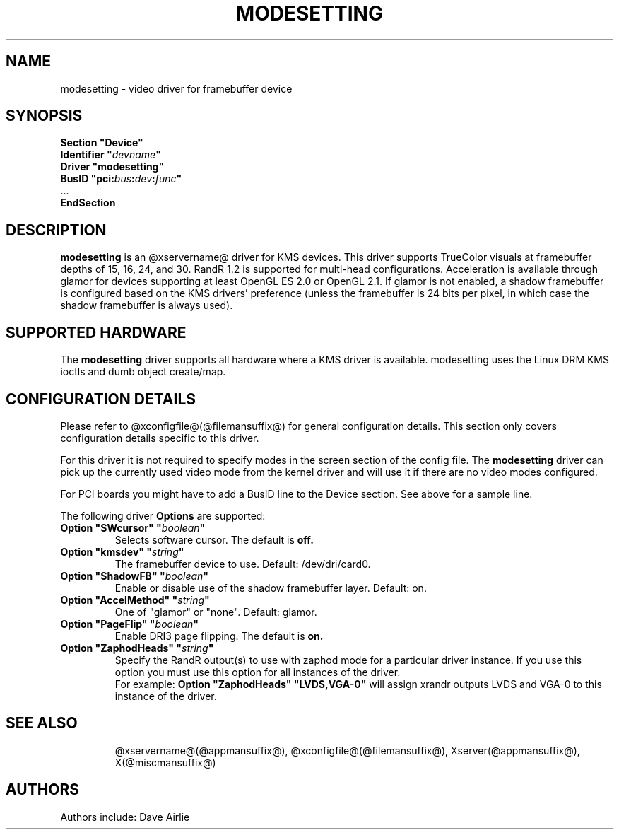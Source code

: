 .\" shorthand for double quote that works everywhere.
.ds q \N'34'
.TH MODESETTING @drivermansuffix@ @vendorversion@
.SH NAME
modesetting \- video driver for framebuffer device
.SH SYNOPSIS
.nf
.B "Section \*qDevice\*q"
.BI "  Identifier \*q"  devname \*q
.B  "  Driver \*qmodesetting\*q"
.BI "  BusID  \*qpci:" bus : dev : func \*q
\ \ ...
.B EndSection
.fi
.SH DESCRIPTION
.B modesetting
is an @xservername@ driver for KMS devices.  This driver supports
TrueColor visuals at framebuffer depths of 15, 16, 24, and 30. RandR
1.2 is supported for multi-head configurations. Acceleration is available
through glamor for devices supporting at least OpenGL ES 2.0 or OpenGL 2.1.
If glamor is not enabled, a shadow framebuffer is configured based on the
KMS drivers' preference (unless the framebuffer is 24 bits per pixel, in
which case the shadow framebuffer is always used).
.SH SUPPORTED HARDWARE
The 
.B modesetting
driver supports all hardware where a KMS driver is available.
modesetting uses the Linux DRM KMS ioctls and dumb object create/map.
.SH CONFIGURATION DETAILS
Please refer to @xconfigfile@(@filemansuffix@) for general configuration
details.  This section only covers configuration details specific to
this driver.
.PP
For this driver it is not required to specify modes in the screen 
section of the config file.  The
.B modesetting
driver can pick up the currently used video mode from the kernel
driver and will use it if there are no video modes configured.
.PP
For PCI boards you might have to add a BusID line to the Device
section.  See above for a sample line.
.PP
The following driver 
.B Options
are supported:
.TP
.BI "Option \*qSWcursor\*q \*q" boolean \*q
Selects software cursor.  The default is
.B off.
.TP
.BI "Option \*qkmsdev\*q \*q" string \*q
The framebuffer device to use. Default: /dev/dri/card0.
.TP
.BI "Option \*qShadowFB\*q \*q" boolean \*q
Enable or disable use of the shadow framebuffer layer.  Default: on.
.TP
.BI "Option \*qAccelMethod\*q \*q" string \*q
One of \*qglamor\*q or \*qnone\*q.  Default: glamor.
.TP
.BI "Option \*qPageFlip\*q \*q" boolean \*q
Enable DRI3 page flipping.  The default is
.B on.
.TP
.BI "Option \*qZaphodHeads\*q \*q" string \*q
Specify the RandR output(s) to use with zaphod mode for a particular driver
instance.  If you use this option you must use this option for all instances
of the driver.
.br
For example:
.B
Option \*qZaphodHeads\*q \*qLVDS,VGA-0\*q
will assign xrandr outputs LVDS and VGA-0 to this instance of the driver.
.TP
.SH "SEE ALSO"
@xservername@(@appmansuffix@), @xconfigfile@(@filemansuffix@), Xserver(@appmansuffix@),
X(@miscmansuffix@)
.SH AUTHORS
Authors include: Dave Airlie
